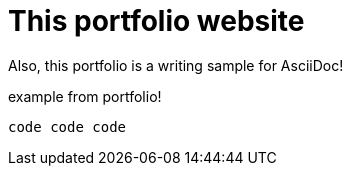 = This portfolio website 

Also, this portfolio is a writing sample for AsciiDoc!

example from portfolio!

[source,asciidoc]
----
code code code
----
